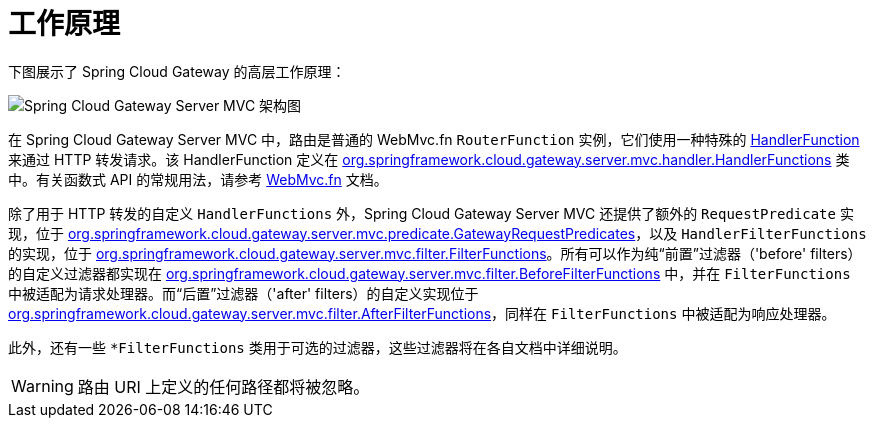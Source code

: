 [[gateway-how-it-works]]
= 工作原理
:page-section-summary-toc: 1

下图展示了 Spring Cloud Gateway 的高层工作原理：

image::spring_cloud_gateway_mvc_diagram.png[Spring Cloud Gateway Server MVC 架构图]

在 Spring Cloud Gateway Server MVC 中，路由是普通的 WebMvc.fn `RouterFunction` 实例，它们使用一种特殊的 https://docs.spring.io/spring-framework/docs/current/javadoc-api/org/springframework/web/servlet/function/HandlerFunction.html[HandlerFunction] 来通过 HTTP 转发请求。该 HandlerFunction 定义在 https://github.com/spring-cloud/spring-cloud-gateway/blob/main/spring-cloud-gateway-server-mvc/src/main/java/org/springframework/cloud/gateway/server/mvc/handler/HandlerFunctions.java[org.springframework.cloud.gateway.server.mvc.handler.HandlerFunctions] 类中。有关函数式 API 的常规用法，请参考 https://docs.spring.io/spring-framework/reference/web/webmvc-functional.html[WebMvc.fn] 文档。

除了用于 HTTP 转发的自定义 `HandlerFunctions` 外，Spring Cloud Gateway Server MVC 还提供了额外的 `RequestPredicate` 实现，位于 https://github.com/spring-cloud/spring-cloud-gateway/blob/main/spring-cloud-gateway-server-mvc/src/main/java/org/springframework/cloud/gateway/server/mvc/predicate/GatewayRequestPredicates.java[org.springframework.cloud.gateway.server.mvc.predicate.GatewayRequestPredicates]，以及 `HandlerFilterFunctions` 的实现，位于 https://github.com/spring-cloud/spring-cloud-gateway/blob/main/spring-cloud-gateway-server-mvc/src/main/java/org/springframework/cloud/gateway/server/mvc/filter/FilterFunctions.java[org.springframework.cloud.gateway.server.mvc.filter.FilterFunctions]。所有可以作为纯“前置”过滤器（'before' filters）的自定义过滤器都实现在 https://github.com/spring-cloud/spring-cloud-gateway/blob/main/spring-cloud-gateway-server-mvc/src/main/java/org/springframework/cloud/gateway/server/mvc/filter/BeforeFilterFunctions.java[org.springframework.cloud.gateway.server.mvc.filter.BeforeFilterFunctions] 中，并在 `FilterFunctions` 中被适配为请求处理器。而“后置”过滤器（'after' filters）的自定义实现位于 https://github.com/spring-cloud/spring-cloud-gateway/blob/main/spring-cloud-gateway-server-mvc/src/main/java/org/springframework/cloud/gateway/server/mvc/filter/AfterFilterFunctions.java[org.springframework.cloud.gateway.server.mvc.filter.AfterFilterFunctions]，同样在 `FilterFunctions` 中被适配为响应处理器。

此外，还有一些 `*FilterFunctions` 类用于可选的过滤器，这些过滤器将在各自文档中详细说明。


WARNING: 路由 URI 上定义的任何路径都将被忽略。